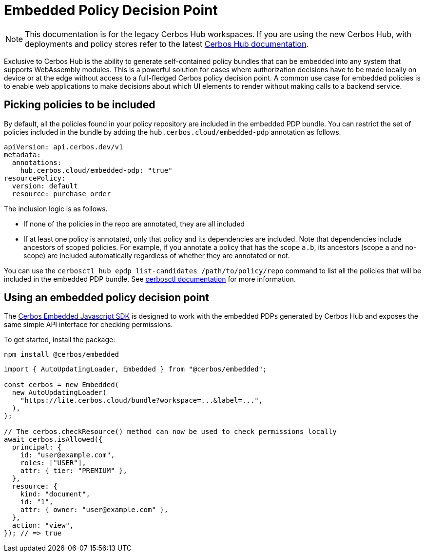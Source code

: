 = Embedded Policy Decision Point
:page-llm-ignore: true

NOTE: This documentation is for the legacy Cerbos Hub workspaces. If you are using the new Cerbos Hub, with deployments and policy stores refer to the latest xref:index.adoc[Cerbos Hub documentation].

Exclusive to Cerbos Hub is the ability to generate self-contained policy bundles that can be embedded into any system that supports WebAssembly modules. This is a powerful solution for cases where authorization decisions have to be made locally on device or at the edge without access to a full-fledged Cerbos policy decision point. A common use case for embedded policies is to enable web applications to make decisions about which UI elements to render without making calls to a backend service.

== Picking policies to be included

By default, all the policies found in your policy repository are included in the embedded PDP bundle. You can restrict the set of policies included in the bundle by adding the `hub.cerbos.cloud/embedded-pdp` annotation as follows.

[source,yaml]
----
apiVersion: api.cerbos.dev/v1
metadata:
  annotations:
    hub.cerbos.cloud/embedded-pdp: "true"
resourcePolicy:
  version: default
  resource: purchase_order
----

The inclusion logic is as follows.

- If none of the policies in the repo are annotated, they are all included
- If at least one policy is annotated, only that policy and its dependencies are included. Note that dependencies include ancestors of scoped policies. For example, if you annotate a policy that has the scope `a.b`, its ancestors (scope `a` and no-scope) are included automatically regardless of whether they are annotated or not.

You can use the `cerbosctl hub epdp list-candidates /path/to/policy/repo` command to list all the policies that will be included in the embedded PDP bundle. See xref:cerbos:cli:cerbosctl.adoc#list-candidates[cerbosctl documentation] for more information.

== Using an embedded policy decision point

The https://github.com/cerbos/cerbos-sdk-javascript/tree/main/packages/embedded[Cerbos Embedded Javascript SDK] is designed to work with the embedded PDPs generated by Cerbos Hub and exposes the same simple API interface for checking permissions.

To get started, install the package:

[source,bash]
----
npm install @cerbos/embedded
----

[source,typescript]
----
import { AutoUpdatingLoader, Embedded } from "@cerbos/embedded";

const cerbos = new Embedded(
  new AutoUpdatingLoader(
    "https://lite.cerbos.cloud/bundle?workspace=...&label=...",
  ),
);

// The cerbos.checkResource() method can now be used to check permissions locally
await cerbos.isAllowed({
  principal: {
    id: "user@example.com",
    roles: ["USER"],
    attr: { tier: "PREMIUM" },
  },
  resource: {
    kind: "document",
    id: "1",
    attr: { owner: "user@example.com" },
  },
  action: "view",
}); // => true
----

